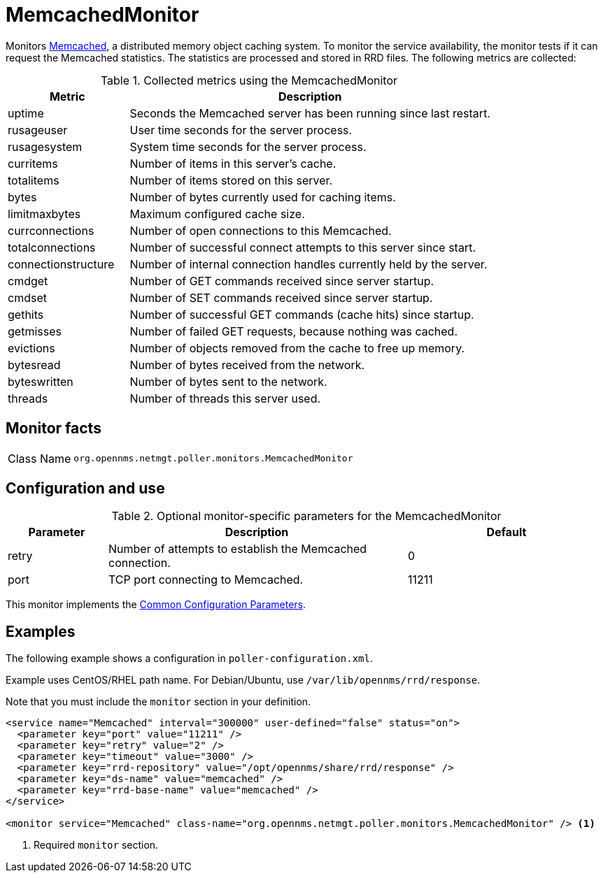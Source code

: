 
= MemcachedMonitor

Monitors link:http://memcached.org[Memcached], a distributed memory object caching system.
To monitor the service availability, the monitor tests if it can request the Memcached statistics.
The statistics are processed and stored in RRD files.
The following metrics are collected:

.Collected metrics using the MemcachedMonitor
[options="header"]
[cols="1,3"]
|===
| Metric
| Description

| uptime
| Seconds the Memcached server has been running since last restart.

| rusageuser
| User time seconds for the server process.

| rusagesystem
| System time seconds for the server process.

| curritems
| Number of items in this server's cache.

| totalitems
| Number of items stored on this server.

| bytes
| Number of bytes currently used for caching items.

| limitmaxbytes
| Maximum configured cache size.

| currconnections
| Number of open connections to this Memcached.

| totalconnections
| Number of successful connect attempts to this server since start.

| connectionstructure
| Number of internal connection handles currently held by the server.

| cmdget
| Number of GET commands received since server startup.

| cmdset
| Number of SET commands received since server startup.

| gethits
| Number of successful GET commands (cache hits) since startup.

| getmisses
| Number of failed GET requests, because nothing was cached.

| evictions
| Number of objects removed from the cache to free up memory.

| bytesread
| Number of bytes received from the network.

| byteswritten
| Number of bytes sent to the network.

| threads
| Number of threads this server used.
|===

== Monitor facts

[cols="1,7"]
|===
| Class Name
| `org.opennms.netmgt.poller.monitors.MemcachedMonitor`
|===

== Configuration and use

.Optional monitor-specific parameters for the MemcachedMonitor
[options="header"]
[cols="1,3,2"]
|===
| Parameter
| Description
| Default

| retry
| Number of attempts to establish the Memcached connection.
| 0

| port
| TCP port connecting to Memcached.
| 11211
|===

This monitor implements the <<reference:service-assurance/introduction.adoc#ref-service-assurance-monitors-common-parameters, Common Configuration Parameters>>.

== Examples

The following example shows a configuration in `poller-configuration.xml`.

Example uses CentOS/RHEL path name.
For Debian/Ubuntu, use `/var/lib/opennms/rrd/response`.

Note that you must include the `monitor` section in your definition.

[source, xml]
----
<service name="Memcached" interval="300000" user-defined="false" status="on">
  <parameter key="port" value="11211" />
  <parameter key="retry" value="2" />
  <parameter key="timeout" value="3000" />
  <parameter key="rrd-repository" value="/opt/opennms/share/rrd/response" />
  <parameter key="ds-name" value="memcached" />
  <parameter key="rrd-base-name" value="memcached" />
</service>

<monitor service="Memcached" class-name="org.opennms.netmgt.poller.monitors.MemcachedMonitor" /> <1>
----
<1> Required `monitor` section.
